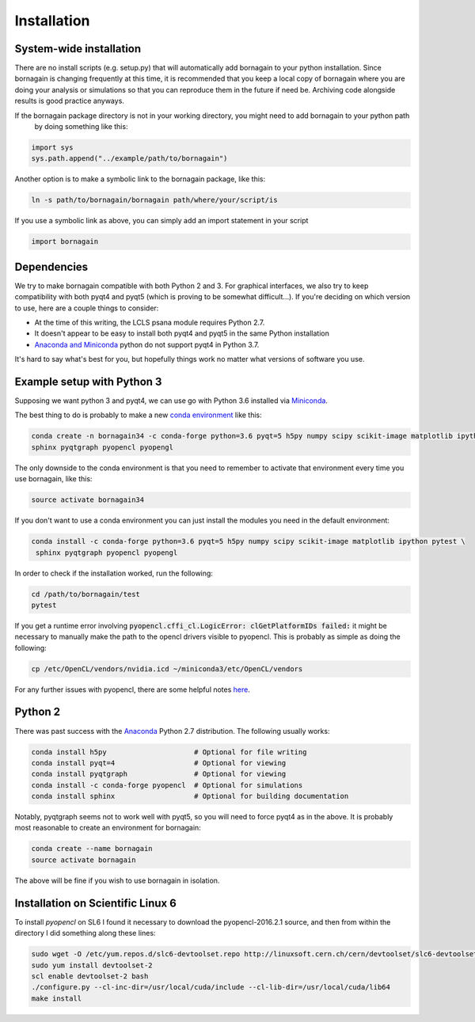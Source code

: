 Installation
============

System-wide installation
------------------------

There are no install scripts (e.g. setup.py) that will automatically add bornagain to your python installation.
Since bornagain is changing frequently at this time, it is recommended that you keep a local copy of bornagain
where you are doing your analysis or simulations so that you can reproduce them in the future if need be.  Archiving
code alongside results is good practice anyways.

If the bornagain package directory is not in your working directory, you might need to add bornagain to your python path
 by doing something like this:

.. code-block:: python

	import sys
	sys.path.append("../example/path/to/bornagain")

Another option is to make a symbolic link to the bornagain package, like this:

.. code-block:: bash

    ln -s path/to/bornagain/bornagain path/where/your/script/is

If you use a symbolic link as above, you can simply add an import statement in your script

.. code-block:: python

    import bornagain


Dependencies
------------

We try to make bornagain compatible with both Python 2 and 3.  For graphical interfaces, we also try to keep
compatibility with both pyqt4 and pyqt5 (which is proving to be somewhat difficult...).
If you're deciding on which version to use, here are a couple things to consider:

- At the time of this writing, the LCLS psana module requires Python 2.7.
- It doesn't appear to be easy to install both pyqt4 and pyqt5 in the same Python installation
- `Anaconda and Miniconda <https://conda.io/miniconda.html>`_ python do not support pyqt4 in Python 3.7.

It's hard to say what's best for you, but hopefully things work no matter what versions of software you use.

Example setup with Python 3
---------------------------

Supposing we want python 3 and pyqt4, we can use go with Python 3.6 installed via
`Miniconda <https://conda.io/miniconda.html>`_.

The best thing to do is probably to make a new
`conda environment <https://conda.io/docs/user-guide/tasks/manage-environments.html>`_  like this:

.. code-block:: bash

  conda create -n bornagain34 -c conda-forge python=3.6 pyqt=5 h5py numpy scipy scikit-image matplotlib ipython pytest \
  sphinx pyqtgraph pyopencl pyopengl

The only downside to the conda environment is that you need to remember to activate that environment every time you use
bornagain, like this:

.. code-block:: bash

    source activate bornagain34

If you don't want to use a conda environment you can just install the modules you need in the default environment:

.. code-block:: bash

 conda install -c conda-forge python=3.6 pyqt=5 h5py numpy scipy scikit-image matplotlib ipython pytest \
  sphinx pyqtgraph pyopencl pyopengl

In order to check if the installation worked, run the following:

.. code-block:: bash

    cd /path/to/bornagain/test
    pytest    

If you get a runtime error involving :code:`pyopencl.cffi_cl.LogicError: clGetPlatformIDs failed:` it might be necessary to manually make the path to the opencl drivers visible to pyopencl.  This is probably as simple as doing the following:

.. code-block:: bash

    cp /etc/OpenCL/vendors/nvidia.icd ~/miniconda3/etc/OpenCL/vendors

For any further issues with pyopencl, there are some helpful notes `here <https://documen.tician.de/pyopencl/misc.html>`_.

Python 2
--------

There was past success with the `Anaconda <https://anaconda.org>`_ Python 2.7 distribution.  The following usually works:

.. code-block:: bash

	conda install h5py                     # Optional for file writing
	conda install pyqt=4                   # Optional for viewing
	conda install pyqtgraph                # Optional for viewing
	conda install -c conda-forge pyopencl  # Optional for simulations
	conda install sphinx                   # Optional for building documentation

Notably, pyqtgraph seems not to work well with pyqt5, so you will need to force pyqt4 as in the above.  It is probably most reasonable to create an environment for bornagain:

.. code-block:: bash

	conda create --name bornagain
	source activate bornagain

The above will be fine if you wish to use bornagain in isolation.


Installation on Scientific Linux 6
----------------------------------

To install `pyopencl` on SL6 I found it necessary to download the pyopencl-2016.2.1 source, and then from within the directory I did something along these lines:

.. code-block:: bash

    sudo wget -O /etc/yum.repos.d/slc6-devtoolset.repo http://linuxsoft.cern.ch/cern/devtoolset/slc6-devtoolset.repo
    sudo yum install devtoolset-2
    scl enable devtoolset-2 bash
    ./configure.py --cl-inc-dir=/usr/local/cuda/include --cl-lib-dir=/usr/local/cuda/lib64
    make install

